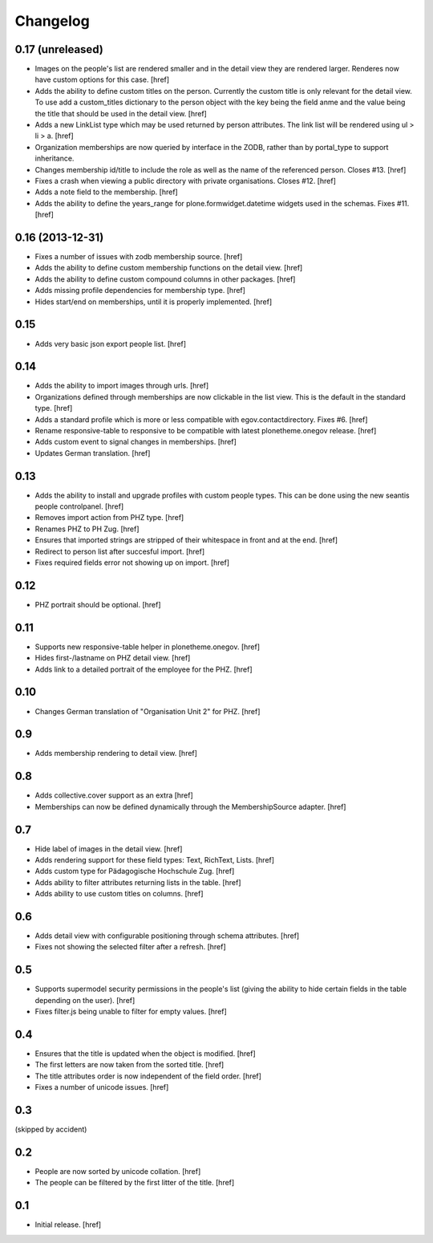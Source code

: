
Changelog
---------

0.17 (unreleased)
~~~~~~~~~~~~~~~~~

- Images on the people's list are rendered smaller and in the detail view they
  are rendered larger. Renderes now have custom options for this case.
  [href]

- Adds the ability to define custom titles on the person. Currently the custom
  title is only relevant for the detail view. To use add a custom_titles
  dictionary to the person object with the key being the field anme and the
  value being the title that should be used in the detail view.
  [href]

- Adds a new LinkList type which may be used returned by person attributes.
  The link list will be rendered using ul > li > a.
  [href]

- Organization memberships are now queried by interface in the ZODB, rather
  than by portal_type to support inheritance.

- Changes membership id/title to include the role as well as the name of
  the referenced person. Closes #13.
  [href]

- Fixes a crash when viewing a public directory with private organisations.
  Closes #12.
  [href]

- Adds a note field to the membership.
  [href]

- Adds the ability to define the years_range for plone.formwidget.datetime
  widgets used in the schemas. Fixes #11.
  [href]

0.16 (2013-12-31)
~~~~~~~~~~~~~~~~~

- Fixes a number of issues with zodb membership source.
  [href]

- Adds the ability to define custom membership functions on the detail view.
  [href]

- Adds the ability to define custom compound columns in other packages.
  [href]

- Adds missing profile dependencies for membership type.
  [href]

- Hides start/end on memberships, until it is properly implemented.
  [href]


0.15
~~~~

- Adds very basic json export people list.
  [href]

0.14
~~~~

- Adds the ability to import images through urls.
  [href]

- Organizations defined through memberships are now clickable in the list
  view. This is the default in the standard type.
  [href]

- Adds a standard profile which is more or less compatible with 
  egov.contactdirectory. Fixes #6.
  [href]

- Rename responsive-table to responsive to be compatible with latest
  plonetheme.onegov release.
  [href]

- Adds custom event to signal changes in memberships.
  [href]

- Updates German translation.
  [href]

0.13
~~~~

- Adds the ability to install and upgrade profiles with custom people types.
  This can be done using the new seantis people controlpanel.
  [href]

- Removes import action from PHZ type.
  [href]

- Renames PHZ to PH Zug.
  [href]

- Ensures that imported strings are stripped of their whitespace in front and
  at the end.
  [href]

- Redirect to person list after succesful import.
  [href]

- Fixes required fields error not showing up on import.
  [href]

0.12
~~~~

- PHZ portrait should be optional.
  [href]

0.11
~~~~

- Supports new responsive-table helper in plonetheme.onegov.
  [href]

- Hides first-/lastname on PHZ detail view.
  [href]

- Adds link to a detailed portrait of the employee for the PHZ.
  [href]

0.10
~~~~

- Changes German translation of "Organisation Unit 2" for PHZ.
  [href]

0.9
~~~

- Adds membership rendering to detail view.
  [href]

0.8
~~~

- Adds collective.cover support as an extra
  [href]

- Memberships can now be defined dynamically through the MembershipSource 
  adapter.
  [href]

0.7
~~~

- Hide label of images in the detail view.
  [href]

- Adds rendering support for these field types: Text, RichText, Lists.
  [href]

- Adds custom type for Pädagogische Hochschule Zug.
  [href]

- Adds ability to filter attributes returning lists in the table.
  [href]

- Adds ability to use custom titles on columns.
  [href]

0.6
~~~

- Adds detail view with configurable positioning through schema attributes.
  [href]

- Fixes not showing the selected filter after a refresh.
  [href]

0.5
~~~

- Supports supermodel security permissions in the people's list (giving the
  ability to hide certain fields in the table depending on the user).
  [href]

- Fixes filter.js being unable to filter for empty values.
  [href]

0.4
~~~

- Ensures that the title is updated when the object is modified.
  [href]

- The first letters are now taken from the sorted title.
  [href]

- The title attributes order is now independent of the field order.
  [href]

- Fixes a number of unicode issues.
  [href]

0.3
~~~

(skipped by accident)

0.2
~~~

- People are now sorted by unicode collation.
  [href]

- The people can be filtered by the first litter of the title.
  [href]

0.1
~~~

- Initial release.
  [href]
